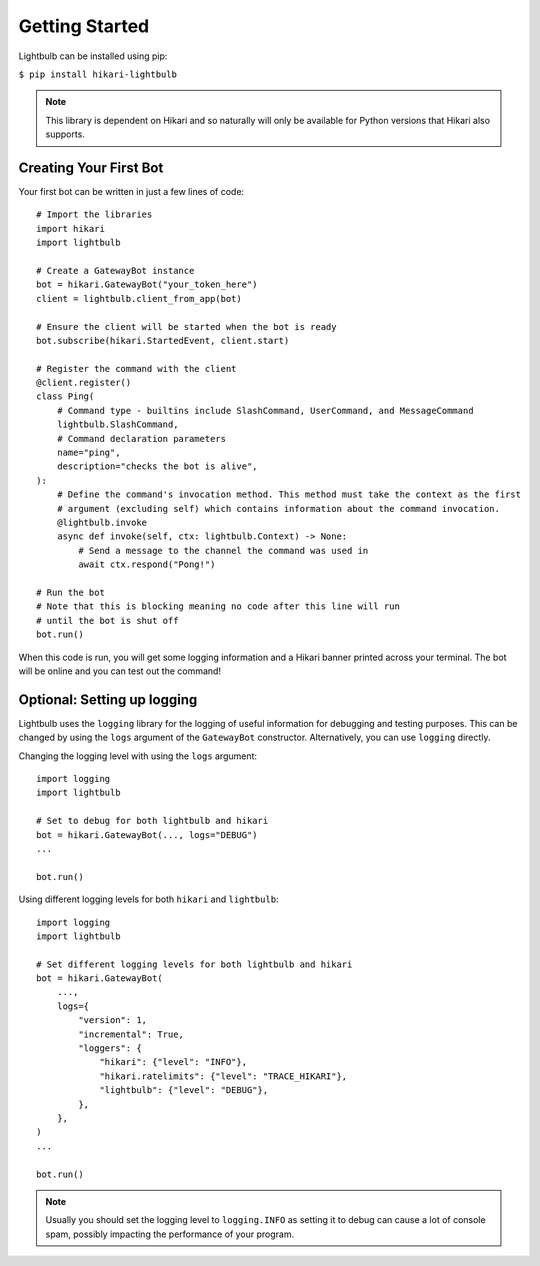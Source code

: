 .. _getting-started:

===============
Getting Started
===============

Lightbulb can be installed using pip:

``$ pip install hikari-lightbulb``

.. note::
    This library is dependent on Hikari and so naturally will only be available for Python
    versions that Hikari also supports.


Creating Your First Bot
=======================

Your first bot can be written in just a few lines of code:
::

    # Import the libraries
    import hikari
    import lightbulb

    # Create a GatewayBot instance
    bot = hikari.GatewayBot("your_token_here")
    client = lightbulb.client_from_app(bot)

    # Ensure the client will be started when the bot is ready
    bot.subscribe(hikari.StartedEvent, client.start)

    # Register the command with the client
    @client.register()
    class Ping(
        # Command type - builtins include SlashCommand, UserCommand, and MessageCommand
        lightbulb.SlashCommand,
        # Command declaration parameters
        name="ping",
        description="checks the bot is alive",
    ):
        # Define the command's invocation method. This method must take the context as the first
        # argument (excluding self) which contains information about the command invocation.
        @lightbulb.invoke
        async def invoke(self, ctx: lightbulb.Context) -> None:
            # Send a message to the channel the command was used in
            await ctx.respond("Pong!")

    # Run the bot
    # Note that this is blocking meaning no code after this line will run
    # until the bot is shut off
    bot.run()

When this code is run, you will get some logging information and a Hikari banner printed across your
terminal. The bot will be online and you can test out the command!

Optional: Setting up logging
============================

Lightbulb uses the ``logging`` library for the logging of useful information for debugging and testing purposes.
This can be changed by using the ``logs`` argument of the ``GatewayBot`` constructor. Alternatively, you can use
``logging`` directly.

Changing the logging level with using the ``logs`` argument:
::

    import logging
    import lightbulb

    # Set to debug for both lightbulb and hikari
    bot = hikari.GatewayBot(..., logs="DEBUG")
    ...

    bot.run()

Using different logging levels for both ``hikari`` and ``lightbulb``:
::

    import logging
    import lightbulb

    # Set different logging levels for both lightbulb and hikari
    bot = hikari.GatewayBot(
        ...,
        logs={
            "version": 1,
            "incremental": True,
            "loggers": {
                "hikari": {"level": "INFO"},
                "hikari.ratelimits": {"level": "TRACE_HIKARI"},
                "lightbulb": {"level": "DEBUG"},
            },
        },
    )
    ...

    bot.run()

.. note::
    Usually you should set the logging level to ``logging.INFO`` as setting it to debug can cause a lot
    of console spam, possibly impacting the performance of your program.
